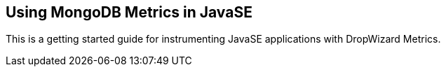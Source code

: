 == Using MongoDB Metrics in JavaSE


This is a getting started guide for instrumenting JavaSE applications with DropWizard Metrics.

